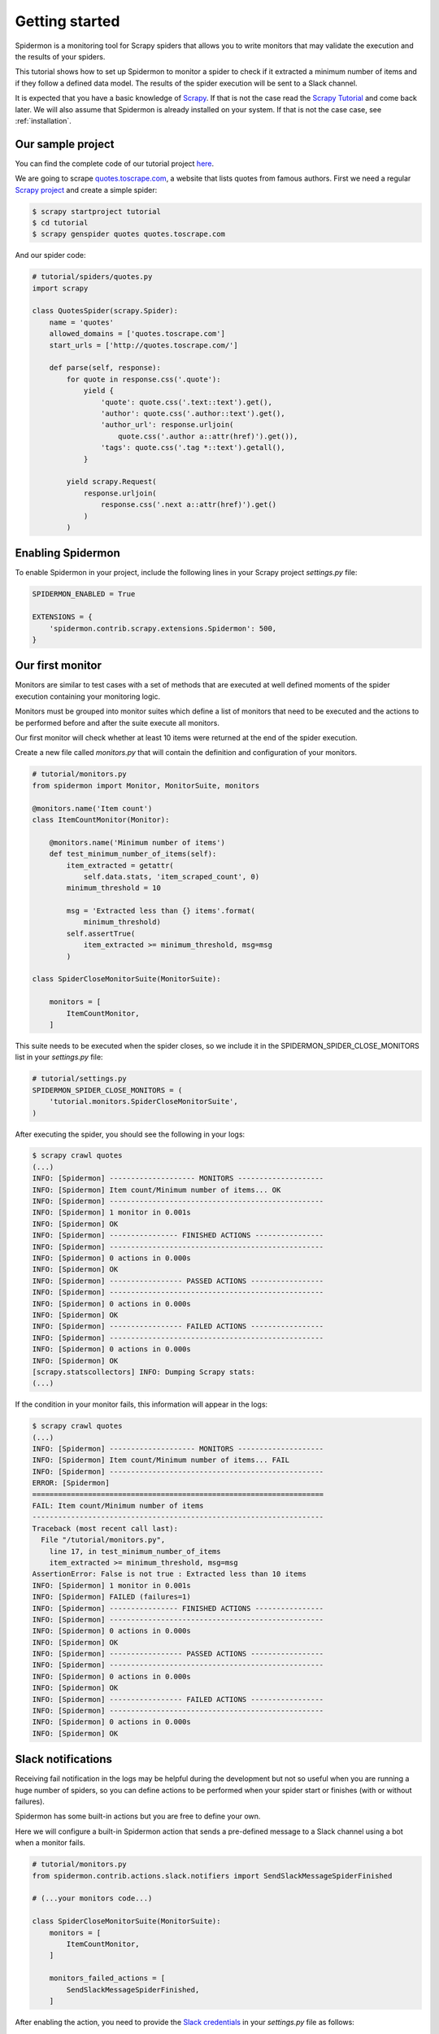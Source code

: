 Getting started
===============

Spidermon is a monitoring tool for Scrapy spiders that allows you to write monitors that may
validate the execution and the results of your spiders.

This tutorial shows how to set up Spidermon to monitor a spider to check if it extracted a minimum
number of items and if they follow a defined data model. The results of the spider execution
will be sent to a Slack channel.

It is expected that you have a basic knowledge of Scrapy_. If that is not the case read the
`Scrapy Tutorial`_ and come back later. We will also assume that Spidermon is already installed on
your system. If that is not the case case, see :ref:`installation`.

Our sample project
------------------

You can find the complete code of our tutorial project `here <https://github.com/scrapinghub/spidermon/tree/master/examples/>`_.

We are going to scrape `quotes.toscrape.com <http://quotes.toscrape.com/>`_, a website
that lists quotes from famous authors. First we
need a regular `Scrapy project`_ and create a simple spider:

.. code-block:: console

    $ scrapy startproject tutorial
    $ cd tutorial
    $ scrapy genspider quotes quotes.toscrape.com

And our spider code:

.. code-block:: python

    # tutorial/spiders/quotes.py
    import scrapy

    class QuotesSpider(scrapy.Spider):
        name = 'quotes'
        allowed_domains = ['quotes.toscrape.com']
        start_urls = ['http://quotes.toscrape.com/']

        def parse(self, response):
            for quote in response.css('.quote'):
                yield {
                    'quote': quote.css('.text::text').get(),
                    'author': quote.css('.author::text').get(),
                    'author_url': response.urljoin(
                        quote.css('.author a::attr(href)').get()),
                    'tags': quote.css('.tag *::text').getall(),
                }

            yield scrapy.Request(
                response.urljoin(
                    response.css('.next a::attr(href)').get()
                )
            )

.. _enabling-spidermon:

Enabling Spidermon
------------------

To enable Spidermon in your project, include the following lines in your Scrapy project
`settings.py` file:

.. code-block:: python

    SPIDERMON_ENABLED = True

    EXTENSIONS = {
        'spidermon.contrib.scrapy.extensions.Spidermon': 500,
    }

Our first monitor
-----------------

Monitors are similar to test cases with a set of methods that are executed at well defined
moments of the spider execution containing your monitoring logic.

Monitors must be grouped into monitor suites which define a list of monitors that need to be
executed and the actions to be performed before and after the suite execute all monitors.

Our first monitor will check whether at least 10 items were returned at the end of the spider
execution.

Create a new file called `monitors.py` that will contain the definition and configuration of
your monitors.

.. code-block:: python

    # tutorial/monitors.py
    from spidermon import Monitor, MonitorSuite, monitors

    @monitors.name('Item count')
    class ItemCountMonitor(Monitor):

        @monitors.name('Minimum number of items')
        def test_minimum_number_of_items(self):
            item_extracted = getattr(
                self.data.stats, 'item_scraped_count', 0)
            minimum_threshold = 10

            msg = 'Extracted less than {} items'.format(
                minimum_threshold)
            self.assertTrue(
                item_extracted >= minimum_threshold, msg=msg
            )

    class SpiderCloseMonitorSuite(MonitorSuite):

        monitors = [
            ItemCountMonitor,
        ]

This suite needs to be executed when the spider closes, so we include it in the
SPIDERMON_SPIDER_CLOSE_MONITORS list in your `settings.py` file:

.. code-block:: python

    # tutorial/settings.py
    SPIDERMON_SPIDER_CLOSE_MONITORS = (
        'tutorial.monitors.SpiderCloseMonitorSuite',
    )

After executing the spider, you should see the following in your logs:

.. code-block:: console

    $ scrapy crawl quotes
    (...)
    INFO: [Spidermon] -------------------- MONITORS --------------------
    INFO: [Spidermon] Item count/Minimum number of items... OK
    INFO: [Spidermon] --------------------------------------------------
    INFO: [Spidermon] 1 monitor in 0.001s
    INFO: [Spidermon] OK
    INFO: [Spidermon] ---------------- FINISHED ACTIONS ----------------
    INFO: [Spidermon] --------------------------------------------------
    INFO: [Spidermon] 0 actions in 0.000s
    INFO: [Spidermon] OK
    INFO: [Spidermon] ----------------- PASSED ACTIONS -----------------
    INFO: [Spidermon] --------------------------------------------------
    INFO: [Spidermon] 0 actions in 0.000s
    INFO: [Spidermon] OK
    INFO: [Spidermon] ----------------- FAILED ACTIONS -----------------
    INFO: [Spidermon] --------------------------------------------------
    INFO: [Spidermon] 0 actions in 0.000s
    INFO: [Spidermon] OK
    [scrapy.statscollectors] INFO: Dumping Scrapy stats:
    (...)

If the condition in your monitor fails, this information will appear in the logs:

.. code-block:: console

    $ scrapy crawl quotes
    (...)
    INFO: [Spidermon] -------------------- MONITORS --------------------
    INFO: [Spidermon] Item count/Minimum number of items... FAIL
    INFO: [Spidermon] --------------------------------------------------
    ERROR: [Spidermon]
    ====================================================================
    FAIL: Item count/Minimum number of items
    --------------------------------------------------------------------
    Traceback (most recent call last):
      File "/tutorial/monitors.py",
        line 17, in test_minimum_number_of_items
        item_extracted >= minimum_threshold, msg=msg
    AssertionError: False is not true : Extracted less than 10 items
    INFO: [Spidermon] 1 monitor in 0.001s
    INFO: [Spidermon] FAILED (failures=1)
    INFO: [Spidermon] ---------------- FINISHED ACTIONS ----------------
    INFO: [Spidermon] --------------------------------------------------
    INFO: [Spidermon] 0 actions in 0.000s
    INFO: [Spidermon] OK
    INFO: [Spidermon] ----------------- PASSED ACTIONS -----------------
    INFO: [Spidermon] --------------------------------------------------
    INFO: [Spidermon] 0 actions in 0.000s
    INFO: [Spidermon] OK
    INFO: [Spidermon] ----------------- FAILED ACTIONS -----------------
    INFO: [Spidermon] --------------------------------------------------
    INFO: [Spidermon] 0 actions in 0.000s
    INFO: [Spidermon] OK

Slack notifications
-------------------

Receiving fail notification in the logs may be helpful during the development but
not so useful when you are running a huge number of spiders, so you can define
actions to be performed when your spider start or finishes (with or without failures).

Spidermon has some built-in actions but you are free to define your own.

Here we will configure a built-in Spidermon action that sends a pre-defined message to
a Slack channel using a bot when a monitor fails.

.. code-block:: python

    # tutorial/monitors.py
    from spidermon.contrib.actions.slack.notifiers import SendSlackMessageSpiderFinished

    # (...your monitors code...)

    class SpiderCloseMonitorSuite(MonitorSuite):
        monitors = [
            ItemCountMonitor,
        ]

        monitors_failed_actions = [
            SendSlackMessageSpiderFinished,
        ]

After enabling the action, you need to provide the `Slack credentials`_ in your `settings.py`
file as follows:

.. code-block:: python

    # tutorial/settings.py
    (...)
    SPIDERMON_SLACK_SENDER_TOKEN = '<SLACK_SENDER_TOKEN>'
    SPIDERMON_SLACK_SENDER_NAME = '<SLACK_SENDER_NAME>'
    SPIDERMON_SLACK_RECIPIENTS = ['@yourself', '#yourprojectchannel']

If a monitor fails, the recipients provided will receive a message in Slack:

.. image:: /_static/slack_notification.png
   :scale: 50 %
   :alt: Slack Notification

Item validation
---------------

Item validators allows you to match your returned items with predetermined structure
ensuring that all fields contains data in the expected format. Spidermon allows
you to choose from schematics_,`JSON Schema`_ or cerberus_  as the validation tool to
define the validation rules for your items.

In this tutorial, we will use a schematics_ model to make sure that all required
fields are populated and they are all of the correct format.

First step is to change our actual spider code to use `Scrapy items`_. Create a
new file called `items.py`:

.. code-block:: python

    # tutorial/items.py
    import scrapy

    class QuoteItem(scrapy.Item):
        quote = scrapy.Field()
        author = scrapy.Field()
        author_url = scrapy.Field()
        tags = scrapy.Field()

And then modify the spider code to use the newly defined item:

.. code-block:: python

    # tutorial/spiders/quotes.py
    import scrapy
    from tutorial.items import QuoteItem

    class QuotesSpider(scrapy.Spider):
        name = 'quotes'
        allowed_domains = ['quotes.toscrape.com']
        start_urls = ['http://quotes.toscrape.com/']

        def parse(self, response):
            for quote in response.css('.quote'):
                item = QuoteItem(
                    quote=quote.css('.text::text').get(),
                    author=quote.css('.author::text').get(),
                    author_url=response.urljoin(
                        quote.css('.author a::attr(href)').get()
                    ),
                    tags=quote.css('.tag *::text').getall()
                )
                yield item

            yield scrapy.Request(
                response.urljoin(
                    response.css('.next a::attr(href)').get()
                )
            )

Now we need to create our schematics model in `validators.py` file that will contain
all the validation rules:

.. code-block:: python

    # tutorial/validators.py
    from schematics.models import Model
    from schematics.types import URLType, StringType, ListType

    class QuoteItem(Model):
        quote = StringType(required=True)
        author = StringType(required=True)
        author_url = URLType(required=True)
        tags = ListType(StringType)

To allow Spidermon to validate your items, you need to include an item pipeline and
inform the name of the model class used for validation:

.. code-block:: python

    # tutorial/settings.py
    ITEM_PIPELINES = {
        'spidermon.contrib.scrapy.pipelines.ItemValidationPipeline': 800,
    }

    SPIDERMON_VALIDATION_MODELS = (
        'tutorial.validators.QuoteItem',
    )

After that, every time you run your spider you will have a new set of stats in
your spider log providing information about the results of the validations:

.. code-block:: console

    $ scrapy crawl quotes
    (...)
     'spidermon/validation/fields': 400,
     'spidermon/validation/items': 100,
     'spidermon/validation/validators': 1,
     'spidermon/validation/validators/item/schematics': True,
    [scrapy.core.engine] INFO: Spider closed (finished)

You can then create a new monitor that will check these new statistics and raise
a failure when we have a item validation error:

.. code-block:: python

    # monitors.py

    from spidermon.contrib.monitors.mixins import StatsMonitorMixin

    # (...other monitors...)

    @monitors.name('Item validation')
    class ItemValidationMonitor(Monitor, StatsMonitorMixin):

        @monitors.name('No item validation errors')
        def test_no_item_validation_errors(self):
            validation_errors = getattr(
                self.stats, 'spidermon/validation/fields/errors', 0
            )
            self.assertEqual(
                validation_errors,
                0,
                msg='Found validation errors in {} fields'.format(
                    validation_errors)
            )

    class SpiderCloseMonitorSuite(MonitorSuite):
        monitors = [
            ItemCountMonitor,
            ItemValidationMonitor,
        ]

        monitors_failed_actions = [
            SendSlackMessageSpiderFinished,
        ]

You could also set the pipeline to include the validation error as a field in the
item (although it may not be necessary, since the validation errors are included
in the crawling stats and your monitor can check them once the spiders finishes):

By default, it adds a field called `_validation` to the item when the item doesn't
match the schema:

.. code-block:: python

    # tutorial/settings.py
    SPIDERMON_VALIDATION_ADD_ERRORS_TO_ITEMS = True

The resulted item will look like this:

.. code-block:: js

    {
        '_validation': defaultdict(
            <class 'list'>, {'author_url': ['Invalid URL']}),
         'author': 'Mark Twain',
         'author_url': 'not_a_valid_url',
         'quote': 'Never tell the truth to people who are not worthy of it.',
         'tags': ['truth']
    }

.. _`cerberus`: https://docs.python-cerberus.org/en/latest/index.html
.. _`JSON Schema`: https://json-schema.org/
.. _`schematics`: https://schematics.readthedocs.io/en/latest/
.. _`Scrapy`: https://scrapy.org/
.. _`Scrapy items`: https://docs.scrapy.org/en/latest/topics/items.html
.. _`Scrapy Tutorial`: https://doc.scrapy.org/en/latest/intro/tutorial.html
.. _`Scrapy project`: https://doc.scrapy.org/en/latest/intro/tutorial.html?#creating-a-project
.. _`Slack credentials`: https://api.slack.com/docs/token-types
